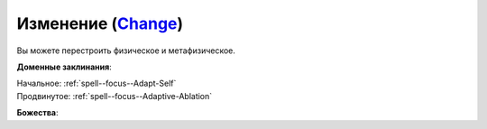.. title:: Домен изменения (Change Domain)

.. rst-class:: domain
.. _Domain--Change:

Изменение (`Change <https://2e.aonprd.com/Domains.aspx?ID=40>`_)
=============================================================================================================

Вы можете перестроить физическое и метафизическое.

**Доменные заклинания**:

| Начальное: :ref:`spell--focus--Adapt-Self`
| Продвинутое: :ref:`spell--focus--Adaptive-Ablation`


**Божества**:

.. hlist::
	:columns: 2

	* :doc:`/lost_omens/Deity/Core/Irori`
	* :doc:`/lost_omens/Deity/Core/Lamashtu`
	* :doc:`/lost_omens/Deity/Other/Alseta`
	* :doc:`/lost_omens/Deity/Other/Grandmother-Spider`
	* :doc:`/lost_omens/Deity/Other/Milani`
	* :doc:`/lost_omens/Deity/Other/Nocticula`
	* :doc:`/lost_omens/Deity/Other/Tsukiyo`
	* :doc:`/lost_omens/Deity/Archdevil/Belial`
	* :doc:`/lost_omens/Deity/Demon-Lord/Cyth-Vsug`
	* :doc:`/lost_omens/Deity/Demon-Lord/Dagon`
	* :doc:`/lost_omens/Deity/Eldest/The-Lantern-King`
	* :doc:`/lost_omens/Deity/Elemental-Lord/Lysianassa`
	* :doc:`/lost_omens/Deity/Empyreal-Lord/Korada`
	* :doc:`/lost_omens/Deity/Empyreal-Lord/Lymnieris`
	* :doc:`/lost_omens/Deity/Monitor-Demigod/Mother-Vulture`
	* :doc:`/lost_omens/Deity/Monitor-Demigod/Saloc`
	* :doc:`/lost_omens/Deity/Monitor-Demigod/Ydajisk`
	* :doc:`/lost_omens/Deity/Monitor-Demigod/Narakaas`
	* :doc:`/lost_omens/Deity/Outer-God-and-Great-Old-One/Xhamen-Dor`
	* :doc:`/lost_omens/Deity/Other/More/Lubaiko`
	* :doc:`/lost_omens/Deity/Other/More/Uvuko`

